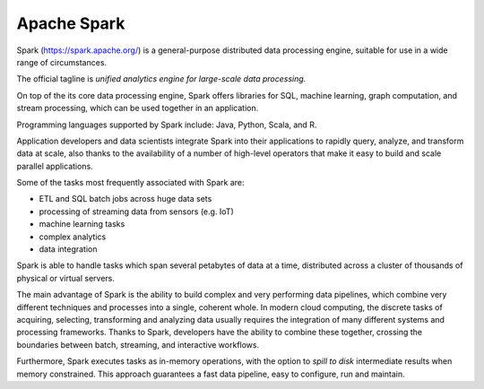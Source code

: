 Apache Spark
===============

Spark (https://spark.apache.org/) is a general-purpose distributed data processing engine, 
suitable for use in a wide range of circumstances.

The official tagline is *unified analytics engine for large-scale data processing.*

On top of the its core data processing engine, 
Spark offers libraries for SQL, machine learning, graph computation, and stream processing,
which can be used together in an application. 

Programming languages supported by Spark include: Java, Python, Scala, and R. 

Application developers and data scientists integrate Spark into their applications
to rapidly query, analyze, and transform data at scale, also thanks to 
the availability of a number of high-level operators that make it easy to 
build and scale parallel applications.

Some of the tasks most frequently associated with Spark are:

- ETL and SQL batch jobs across huge data sets
- processing of streaming data from sensors (e.g. IoT)
- machine learning tasks
- complex analytics
- data integration



Spark is able to handle tasks which span several petabytes of data at a time, 
distributed across a cluster of thousands of physical or virtual servers. 

The main advantage of Spark is the ability to build complex and very performing
data pipelines, which combine very different techniques and processes into a single,
coherent whole. 
In modern cloud computing, the discrete tasks of acquiring, selecting, transforming 
and analyzing data usually requires the integration of many different systems and 
processing frameworks. Thanks to Spark, developers have the 
ability to combine these together, crossing the boundaries between batch, streaming, and interactive workflows.

Furthermore, Spark executes tasks as in-memory operations, with the option to *spill to disk* 
intermediate results when memory constrained. This approach guarantees a fast data pipeline,
easy to configure, run and maintain.
